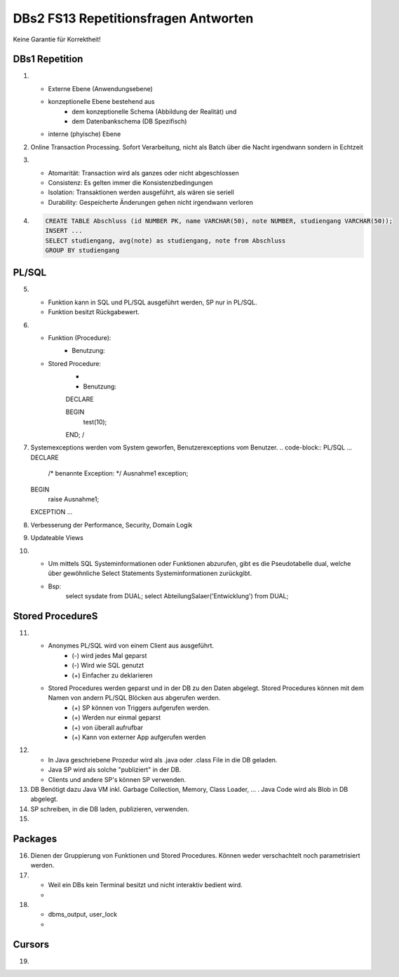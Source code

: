 DBs2 FS13 Repetitionsfragen Antworten
=====================================

Keine Garantie für Korrektheit!

DBs1 Repetition
---------------
1) 	
	* Externe Ebene (Anwendungsebene)
	* konzeptionelle Ebene bestehend aus
		* dem konzeptionelle Schema (Abbildung der Realität) und 
		* dem Datenbankschema (DB Spezifisch)
	* interne (phyische) Ebene

2) 	Online Transaction Processing. Sofort Verarbeitung, nicht als Batch über die Nacht irgendwann sondern in Echtzeit

3) 	
	* Atomarität: Transaction wird als ganzes oder nicht abgeschlossen
	* Consistenz: Es gelten immer die Konsistenzbedingungen
	* Isolation: Transaktionen werden ausgeführt, als wären sie seriell
	* Durability: Gespeicherte Änderungen gehen nicht irgendwann verloren

4) 	.. code-block:: python

		CREATE TABLE Abschluss (id NUMBER PK, name VARCHAR(50), note NUMBER, studiengang VARCHAR(50));
		INSERT ...
		SELECT studiengang, avg(note) as studiengang, note from Abschluss
		GROUP BY studiengang


PL/SQL
------
5)	
	* Funktion kann in SQL und PL/SQL ausgeführt werden, SP nur in PL/SQL.
	* Funktion besitzt Rückgabewert.

6)	
	* Funktion (Procedure):	
		.. code-block:: PL/SQL	
			CREATE OR REPLACE PROCEDURE test (note IN NUMBER) IS
				-- do something
			END;
			/

		* Benutzung:
			.. code-block:: PL/SQL	
				SELECT name, test(note) from Abschluss

	* Stored Procedure:
		* .. code-block:: PL/SQL	
			CREATE OR REPLACE PROCEDURE test (note IN NUMBER) AS
			DECLARE
				-- declare used variables
			BEGIN
				-- programm
			EXCEPTION
				-- Exception handling
			END;
			/

		* Benutzung: 
		.. code-block:: PL/SQL	
		DECLARE 
	
		BEGIN
			test(10);
		END;
		/

7)	Systemexceptions werden vom System geworfen, Benutzerexceptions vom Benutzer.
	.. code-block:: PL/SQL	
	...
	DECLARE
		/* benannte Exception: */
		Ausnahme1 exception;
	BEGIN
		raise Ausnahme1;
	EXCEPTION
	...

8)	Verbesserung der Performance, Security, Domain Logik
	
9)	Updateable Views

10)	
	* Um mittels SQL Systeminformationen oder Funktionen abzurufen, gibt es die Pseudotabelle dual, welche über gewöhnliche Select Statements Systeminformationen zurückgibt. 
	* Bsp: 
		.. code-block:: SQL
		select sysdate from DUAL;  
		select AbteilungSalaer('Entwicklung') from DUAL;

Stored ProcedureS
----------------
11)	
	* Anonymes PL/SQL wird von einem Client aus ausgeführt.
		* (-) wird jedes Mal geparst
		* (-) Wird wie SQL genutzt
		* (+) Einfacher zu deklarieren
	* Stored Procedures werden geparst und in der DB zu den Daten abgelegt. Stored Procedures können mit dem Namen von andern PL/SQL Blöcken aus abgerufen werden. 
		* (+) SP können von Triggers aufgerufen werden.
		* (+) Werden nur einmal geparst
		* (+) von überall aufrufbar
		* (+) Kann von externer App aufgerufen werden

12)	
	* In Java geschriebene Prozedur wird als .java oder .class File in die DB geladen.
	* Java SP wird als solche "publiziert" in der DB.
	* Clients und andere SP's können SP verwenden.
	
13) DB Benötigt dazu Java VM inkl. Garbage Collection, Memory, Class Loader, ... . Java Code wird als Blob in DB abgelegt.

14) SP schreiben, in die DB laden, publizieren, verwenden.

15)

Packages
--------
16) Dienen der Gruppierung von Funktionen und Stored Procedures. Können weder verschachtelt noch parametrisiert werden.

17) 
	* Weil ein DBs kein Terminal besitzt und nicht interaktiv bedient wird. 
	* .. code-block:: PL/SQL
		-- Package SET:
		SET SERVeROUTPUT ON
		DBMS_OUTPUT.PUT_LINE --(works like OS Pipe)

18) 
	* dbms_output, user_lock
	* .. code-block:: PL/SQL
		CREATE OR REPLACE PACKAGE emp_actions AS  -- spec
			-- function and proedure declaration
		END emp_actions;

		CREATE OR REPLACE PACKAGE BODY emp_actions AS  -- body
			-- function and proedure specification
		END emp_actions;

Cursors
-------
19) 
